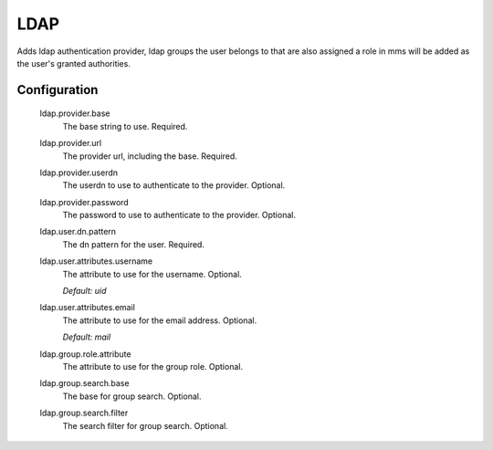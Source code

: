 .. _ldap:

LDAP
----

Adds ldap authentication provider, ldap groups the user belongs to that are also assigned a role in mms will be added as the user's granted authorities.

Configuration
^^^^^^^^^^^^^

  ldap.provider.base
    The base string to use. Required.

  ldap.provider.url
    The provider url, including the base. Required.

  ldap.provider.userdn
    The userdn to use to authenticate to the provider. Optional.

  ldap.provider.password
    The password to use to authenticate to the provider. Optional.

  ldap.user.dn.pattern
    The dn pattern for the user. Required.

  ldap.user.attributes.username
    The attribute to use for the username. Optional.

    | `Default: uid`

  ldap.user.attributes.email
    The attribute to use for the email address. Optional.

    | `Default: mail`

  ldap.group.role.attribute
    The attribute to use for the group role. Optional.

  ldap.group.search.base
    The base for group search. Optional.

  ldap.group.search.filter
    The search filter for group search. Optional.
